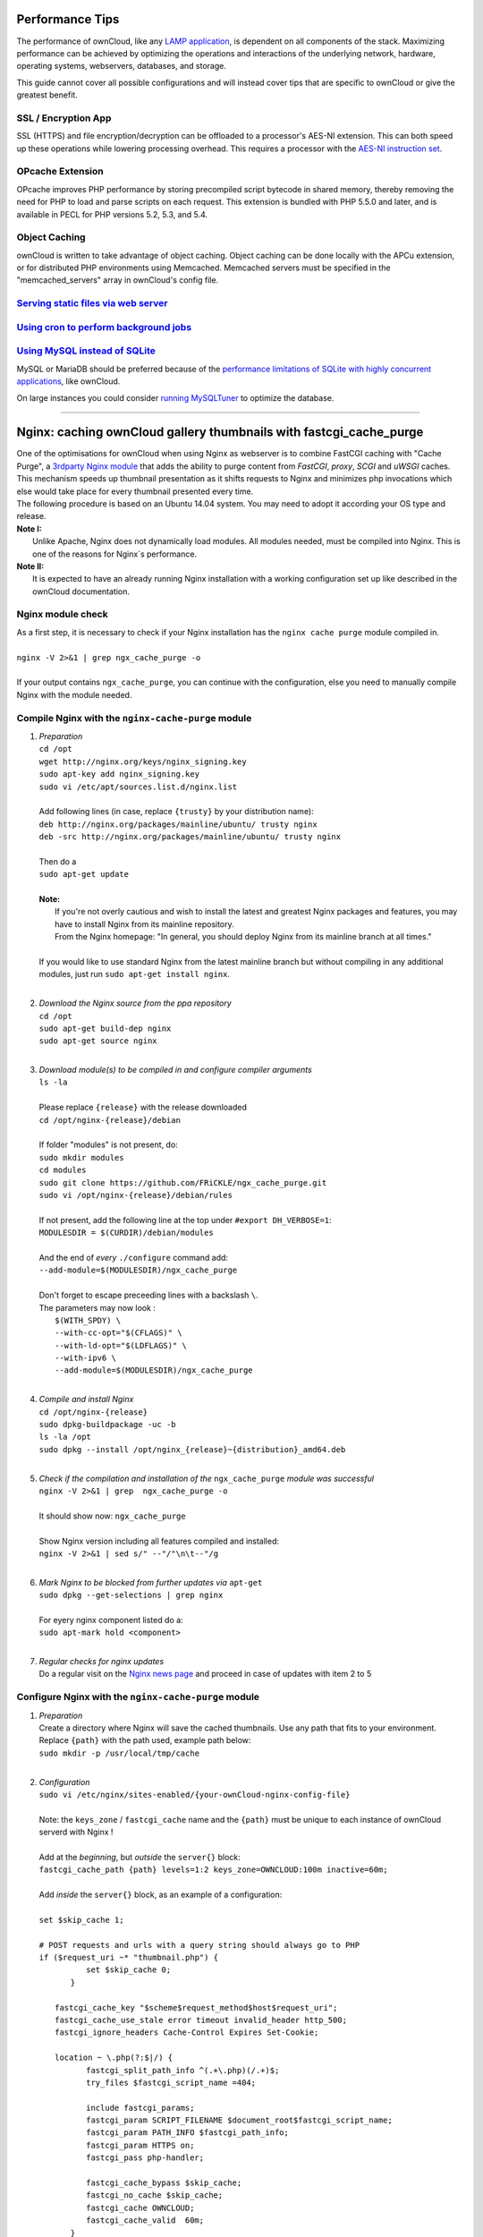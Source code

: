Performance Tips
================

The performance of ownCloud, like any `LAMP application <http://wikipedia.org/wiki/LAMP_%28software_bundle%29>`_,
is dependent on all components of the stack.
Maximizing performance can be achieved by optimizing the operations and interactions
of the underlying network, hardware, operating systems, webservers, databases, and storage.

This guide cannot cover all possible configurations and will instead
cover tips that are specific to ownCloud or give the greatest benefit.

SSL / Encryption App
--------------------

SSL (HTTPS) and file encryption/decryption can be offloaded to a processor's AES-NI extension.
This can both speed up these operations while lowering processing overhead.
This requires a processor with the `AES-NI instruction set <http://wikipedia.org/wiki/AES_instruction_set>`_.

OPcache Extension
-----------------

OPcache improves PHP performance by storing precompiled script bytecode in shared memory,
thereby removing the need for PHP to load and parse scripts on each request.
This extension is bundled with PHP 5.5.0 and later, and is available in PECL for PHP versions 5.2, 5.3, and 5.4.

Object Caching
--------------

ownCloud is written to take advantage of object caching.
Object caching can be done locally with the APCu extension,
or for distributed PHP environments using Memcached.
Memcached servers must be specified in the "memcached_servers" array in ownCloud's config file.

`Serving static files via web server <serving_static_files_configuration.rst>`_
-----------------------------------

`Using cron to perform background jobs <background_jobs_configuration.rst#cron>`_
-------------------------------------

`Using MySQL instead of SQLite <database_configuration.rst#configuring-a-mysql-or-mariadb-database>`_
-----------------------------

MySQL or MariaDB should be preferred because of the `performance limitations of SQLite with highly concurrent applications <http://www.sqlite.org/whentouse.html>`_, like ownCloud.

On large instances you could consider `running MySQLTuner <https://github.com/major/MySQLTuner-perl/>`_ to optimize the database.

-----------------------------------

Nginx: caching ownCloud gallery thumbnails with fastcgi_cache_purge
===================================================================

| One of the optimisations for ownCloud when using Nginx as webserver is to combine FastCGI caching with "Cache Purge", a `3rdparty Nginx module <http://wiki.nginx.org/3rdPartyModules>`_  that adds the ability to purge content from `FastCGI`, `proxy`, `SCGI` and `uWSGI` caches. This mechanism speeds up thumbnail presentation as it shifts requests to Nginx and minimizes php invocations which else would take place for every thumbnail presented every time.
| The following procedure is based on an Ubuntu 14.04 system. You may need to adopt it according your OS type and release.
| **Note I:** 
|    Unlike Apache, Nginx does not dynamically load modules. All modules needed, must be compiled into Nginx. This is one of the reasons for Nginx´s performance.
| **Note II:**
|    It is expected to have an already running Nginx installation with a working configuration set up like described in the ownCloud documentation.

Nginx module check
------------------
| As a first step, it is necessary to check if your Nginx installation has the ``nginx cache purge`` module compiled in.
| 
| ``nginx -V 2>&1 | grep ngx_cache_purge -o``
| 
| If your output contains ``ngx_cache_purge``, you can continue with the configuration, else you need to manually compile Nginx with the module needed.

Compile Nginx with the ``nginx-cache-purge`` module
---------------------------------------------------

1. | *Preparation*
   | ``cd /opt``
   | ``wget http://nginx.org/keys/nginx_signing.key``
   | ``sudo apt-key add nginx_signing.key``
   | ``sudo vi /etc/apt/sources.list.d/nginx.list``
   | 
   | Add following lines (in case, replace ``{trusty}`` by your distribution name):
   | ``deb http://nginx.org/packages/mainline/ubuntu/ trusty nginx``
   | ``deb -src http://nginx.org/packages/mainline/ubuntu/ trusty nginx``     
   |
   | Then do a
   | ``sudo apt-get update``
   |
   | **Note:**
   |   If you're not overly cautious and wish to install the latest and greatest Nginx packages and features, you may have to install Nginx from its mainline repository.
   |   From the Nginx homepage: "In general, you should deploy Nginx from its mainline branch at all times."
   |
   | If you would like to use standard Nginx from the latest mainline branch but without compiling in any additional modules, just run ``sudo apt-get install nginx``.
   |

2. | *Download the Nginx source from the ppa repository*
   | ``cd /opt``
   | ``sudo apt-get build-dep nginx``
   | ``sudo apt-get source nginx``
   |

3. | *Download module(s) to be compiled in and configure compiler arguments*
   | ``ls -la``
   | 
   | Please replace ``{release}`` with the release downloaded
   | ``cd /opt/nginx-{release}/debian``
   | 
   | If folder "modules" is not present, do:
   | ``sudo mkdir modules``
   | ``cd modules``
   | ``sudo git clone https://github.com/FRiCKLE/ngx_cache_purge.git``
   | ``sudo vi /opt/nginx-{release}/debian/rules``
   | 
   | If not present, add the following line at the top under ``#export DH_VERBOSE=1``:
   | ``MODULESDIR = $(CURDIR)/debian/modules``
   |
   | And the end of `every` ``./configure`` command add:
   | ``--add-module=$(MODULESDIR)/ngx_cache_purge``
   | 
   | Don't forget to escape preceeding lines with a backslash ``\``.
   | The parameters may now look :
   |   ``$(WITH_SPDY) \``
   |   ``--with-cc-opt="$(CFLAGS)" \``
   |   ``--with-ld-opt="$(LDFLAGS)" \``
   |   ``--with-ipv6 \``
   |   ``--add-module=$(MODULESDIR)/ngx_cache_purge``
   |

4. | *Compile and install Nginx*
   | ``cd /opt/nginx-{release}``
   | ``sudo dpkg-buildpackage -uc -b``
   | ``ls -la /opt``
   | ``sudo dpkg --install /opt/nginx_{release}~{distribution}_amd64.deb``
   |

5. | *Check if the compilation and installation of the* ``ngx_cache_purge`` *module was successful*
   | ``nginx -V 2>&1 | grep  ngx_cache_purge -o``
   | 
   | It should show now: ``ngx_cache_purge``
   | 
   | Show Nginx version including all features compiled and installed:
   | ``nginx -V 2>&1 | sed s/" --"/"\n\t--"/g``
   |

6. | *Mark Nginx to be blocked from further updates via* ``apt-get``
   | ``sudo dpkg --get-selections | grep nginx``
   | 
   | For eyery nginx component listed do a:
   | ``sudo apt-mark hold <component>``
   |

7. | *Regular checks for nginx updates*
   | Do a regular visit on the `Nginx news page <http://nginx.org>`_ and proceed in case of updates with item 2 to 5

Configure Nginx with the ``nginx-cache-purge`` module
-----------------------------------------------------
1. | *Preparation*
   | Create a directory where Nginx will save the cached thumbnails. Use any path that fits to your environment. Replace ``{path}`` with the path used, example path below:
   | ``sudo mkdir -p /usr/local/tmp/cache``
   |

2. | *Configuration*
   | ``sudo vi /etc/nginx/sites-enabled/{your-ownCloud-nginx-config-file}``
   | 
   | Note: the ``keys_zone`` / ``fastcgi_cache`` name and the ``{path}`` must be unique to each instance of ownCloud serverd with Nginx !
   | 
   | Add at the *beginning*, but *outside* the ``server{}`` block:
   | ``fastcgi_cache_path {path} levels=1:2 keys_zone=OWNCLOUD:100m inactive=60m;``
   |
   | Add *inside* the ``server{}`` block, as an example of a configuration:
   |
   | ``set $skip_cache 1;``
   |    
   | ``# POST requests and urls with a query string should always go to PHP``
   | ``if ($request_uri ~* "thumbnail.php") {``
   |      ``set $skip_cache 0;``
   |   ``}``
   |    
   |  ``fastcgi_cache_key "$scheme$request_method$host$request_uri";``
   |  ``fastcgi_cache_use_stale error timeout invalid_header http_500;``
   |  ``fastcgi_ignore_headers Cache-Control Expires Set-Cookie;``
   |    
   |  ``location ~ \.php(?:$|/) {``
   |      ``fastcgi_split_path_info ^(.+\.php)(/.+)$;``
   |      ``try_files $fastcgi_script_name =404;``
   |    
   |      ``include fastcgi_params;``
   |      ``fastcgi_param SCRIPT_FILENAME $document_root$fastcgi_script_name;``
   |      ``fastcgi_param PATH_INFO $fastcgi_path_info;``
   |      ``fastcgi_param HTTPS on;``
   |      ``fastcgi_pass php-handler;``
   |    
   |      ``fastcgi_cache_bypass $skip_cache;``
   |      ``fastcgi_no_cache $skip_cache;``
   |      ``fastcgi_cache OWNCLOUD;``
   |      ``fastcgi_cache_valid  60m;``
   |    ``}``
   |
   | Note regarding the ``fastcgi_pass`` parameter:
   | Use whatever fits your configuration. In the example above, a ``upstream`` was defined in an Nginx global configuration file.
   | This then can look like:
   |    
   |  ``upstream php-handler {``
   |      ``server 127.0.0.1:9000;``
   |      ``# or``
   |      ``#server unix:/var/run/php5-fpm.sock;``
   |    ``}``
   |
   
3. | *Test the configuration*
   |  ``sudo service nginx restart``
   
   * | Open your browser and clear your cache.
   
   * | Logon to your ownCloud instance, open the gallery app, move thru your folders
     | and watch while the thumbs are generated for the first time.
   * | You may also watch with eg. ``htop`` your system load while the thumbnails are processed.
   * | Goto another app or logout and relogon.
   * | Open the gallery app again and browse to the folders you accessed before.
     | Your thumbnails should appear more or less immediately.
   * | ``htop`` will not show up additional load while processing, compared to the high load before. 
